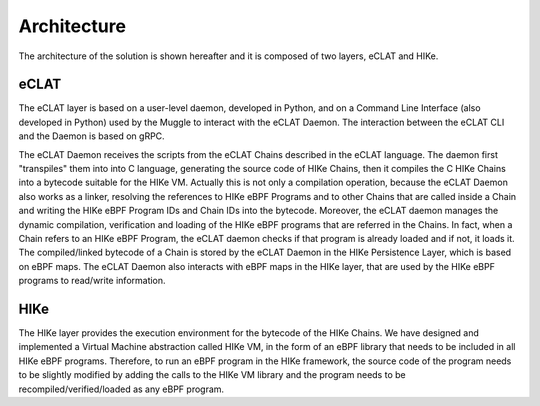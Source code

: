 Architecture
============

The architecture of the solution is shown hereafter and it is composed of two layers, eCLAT and HIKe. 

.. https://docs.google.com/drawings/d/1d0Vv5Qungtvin65DelNX1pEuZkuDpRUqJDezE621w8w

.. image:: HIke-eCLAT-overall.png
   :width: 300pt

eCLAT
----
The eCLAT layer is based on a user-level daemon, developed in Python, and on a Command Line Interface (also developed in Python) used by the Muggle to interact with the eCLAT Daemon. The interaction between the eCLAT CLI and the Daemon is based on gRPC.

The eCLAT Daemon receives the scripts from the eCLAT Chains described in the eCLAT language. The daemon first "transpiles" them into into C language, generating the source code of HIKe Chains, then it compiles the C HIKe Chains into a bytecode suitable for the HIKe VM. Actually this is not only a compilation operation, because the eCLAT Daemon also works as a linker, resolving the references to HIKe eBPF Programs and to other Chains that are called inside a Chain and writing the HIKe eBPF Program IDs and Chain IDs into the bytecode. Moreover, the eCLAT daemon manages the dynamic compilation, verification and loading of the HIKe eBPF programs that are referred in the Chains. In fact, when a Chain refers to an HIKe eBPF Program, the eCLAT daemon checks if that program is already loaded and if not, it loads it. The compiled/linked bytecode of a Chain is stored by the eCLAT Daemon in the HIKe Persistence Layer, which is based on eBPF maps. The eCLAT Daemon also interacts with eBPF maps in the HIKe layer, that are used by the HIKe eBPF programs to read/write information. 

HIKe
-----
The HIKe layer provides the execution environment for the bytecode of the HIKe Chains. We have designed and implemented a Virtual Machine abstraction called HIKe VM, in the form of an eBPF library that needs to be included in all HIKe eBPF programs. Therefore, to run an eBPF program in the HIKe framework, the source code of the program needs to be slightly modified by adding the calls to the HIKe VM library and the program needs to be recompiled/verified/loaded as any eBPF program.  

